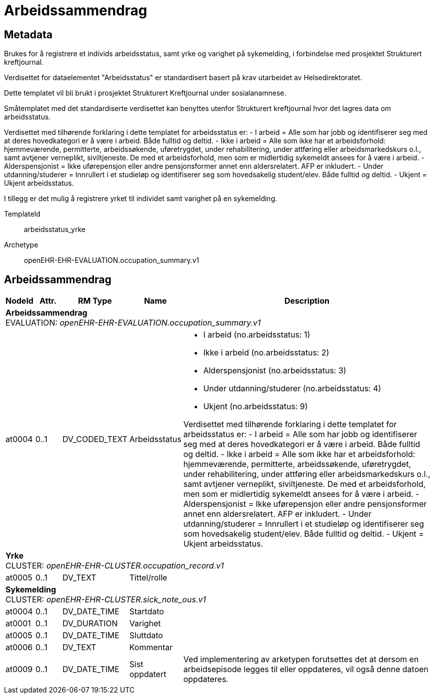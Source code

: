 = Arbeidssammendrag


== Metadata
Brukes for å registrere et individs arbeidsstatus, samt yrke og varighet på sykemelding, i forbindelse med prosjektet Strukturert kreftjournal.

Verdisettet for dataelementet "Arbeidsstatus" er standardisert basert på krav utarbeidet av Helsedirektoratet. 

Dette templatet vil bli brukt i prosjektet Strukturert Kreftjournal under sosialanamnese.

Småtemplatet med det standardiserte verdisettet kan benyttes utenfor Strukturert kreftjournal hvor det lagres data om arbeidsstatus.

Verdisettet med tilhørende forklaring i dette templatet for arbeidsstatus er:
  - I arbeid = Alle som har jobb og identifiserer seg med at deres hovedkategori er å være i arbeid. Både fulltid og deltid.
  - Ikke i arbeid = Alle som ikke har et arbeidsforhold: hjemmeværende, permitterte, arbeidssøkende, uføretrygdet, under rehabilitering, under attføring eller arbeidsmarkedskurs o.l., samt avtjener verneplikt, siviltjeneste. De med et arbeidsforhold, men som er midlertidig sykemeldt ansees for å være i arbeid.
  - Alderspensjonist = Ikke uførepensjon eller andre pensjonsformer annet enn aldersrelatert. AFP er inkludert.
  - Under utdanning/studerer = Innrullert i et studieløp og identifiserer seg som hovedsakelig student/elev. Både fulltid og deltid.
  - Ukjent = Ukjent arbeidsstatus.

I tillegg er det mulig å registrere yrket til individet samt varighet på en sykemelding.

TemplateId:: arbeidsstatus_yrke


Archetype:: openEHR-EHR-EVALUATION.occupation_summary.v1

:toc:




== Arbeidssammendrag
[options="header", cols="3,3,5,5,30"]
|====
|NodeId|Attr.|RM Type| Name |Description
5+a|*Arbeidssammendrag* + 
EVALUATION: _openEHR-EHR-EVALUATION.occupation_summary.v1_
|at0004| 0..1| DV_CODED_TEXT | Arbeidsstatus
a|
* I arbeid (no.arbeidsstatus: 1)
* Ikke i arbeid (no.arbeidsstatus: 2)
* Alderspensjonist (no.arbeidsstatus: 3)
* Under utdanning/studerer (no.arbeidsstatus: 4)
* Ukjent (no.arbeidsstatus: 9)


Verdisettet med tilhørende forklaring i dette templatet for arbeidsstatus er:
- I arbeid = Alle som har jobb og identifiserer seg med at deres hovedkategori er å være i arbeid. Både fulltid og deltid.
- Ikke i arbeid = Alle som ikke har et arbeidsforhold: hjemmeværende, permitterte, arbeidssøkende, uføretrygdet, under rehabilitering, under attføring eller arbeidsmarkedskurs o.l., samt avtjener verneplikt, siviltjeneste. De med et arbeidsforhold, men som er midlertidig sykemeldt ansees for å være i arbeid.
- Alderspensjonist = Ikke uførepensjon eller andre pensjonsformer annet enn aldersrelatert. AFP er inkludert.
- Under utdanning/studerer = Innrullert i et studieløp og identifiserer seg som hovedsakelig student/elev. Både fulltid og deltid.
- Ukjent = Ukjent arbeidsstatus.
5+a|*Yrke* + 
CLUSTER: _openEHR-EHR-CLUSTER.occupation_record.v1_
|at0005| 0..1| DV_TEXT | Tittel/rolle
a|
5+a|*Sykemelding* + 
CLUSTER: _openEHR-EHR-CLUSTER.sick_note_ous.v1_
|at0004| 0..1| DV_DATE_TIME | Startdato
|
|at0001| 0..1| DV_DURATION | Varighet
|
|at0005| 0..1| DV_DATE_TIME | Sluttdato
|
|at0006| 0..1| DV_TEXT | Kommentar
a|
|at0009| 0..1| DV_DATE_TIME | Sist oppdatert
|


Ved implementering av arketypen forutsettes det at dersom en arbeidsepisode legges til eller oppdateres, vil også denne datoen oppdateres.
|====
